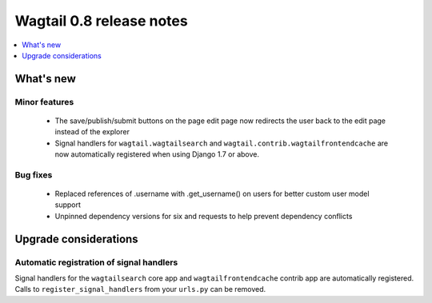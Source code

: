 =========================
Wagtail 0.8 release notes
=========================

.. contents::
    :local:
    :depth: 1


What's new
==========



Minor features
~~~~~~~~~~~~~~

 * The save/publish/submit buttons on the page edit page now redirects the user back to the edit page instead of the explorer
 * Signal handlers for ``wagtail.wagtailsearch`` and ``wagtail.contrib.wagtailfrontendcache`` are now automatically registered when using Django 1.7 or above.


Bug fixes
~~~~~~~~~

 * Replaced references of .username with .get_username() on users for better custom user model support
 * Unpinned dependency versions for six and requests to help prevent dependency conflicts


Upgrade considerations
======================

Automatic registration of signal handlers
~~~~~~~~~~~~~~~~~~~~~~~~~~~~~~~~~~~~~~~~~

Signal handlers for the ``wagtailsearch`` core app and ``wagtailfrontendcache`` contrib app are automatically registered. Calls to ``register_signal_handlers`` from your ``urls.py`` can be removed.
